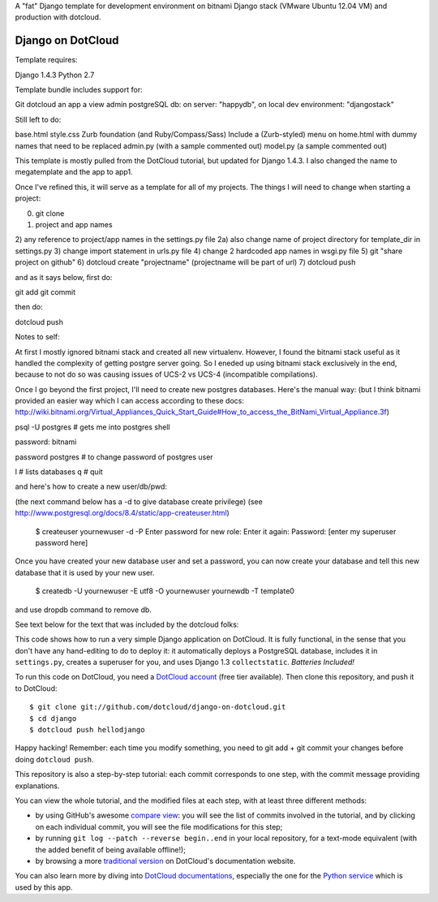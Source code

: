 A "fat" Django template for development environment on bitnami Django stack
(VMware Ubuntu 12.04 VM) and production with dotcloud.

Django on DotCloud
==================

Template requires:

Django 1.4.3
Python 2.7

Template bundle includes support for:

Git
dotcloud
an app
a view
admin
postgreSQL db: on server: "happydb", on local dev environment: "djangostack"

Still left to do:

base.html
style.css
Zurb foundation (and Ruby/Compass/Sass)
Include a (Zurb-styled) menu on home.html with dummy names that need to be replaced
admin.py (with a sample commented out)
model.py (a sample commented out)



This template is mostly pulled from the DotCloud tutorial, but updated for Django 1.4.3.
I also changed the name to megatemplate and the app to app1.

Once I've refined this, it will serve as a template for all of my projects.
The things I will need to change when starting a project:

0) git clone
1) project and app names
2) any reference to project/app names in the settings.py file
2a) also change name of project directory for template_dir in settings.py
3) change import statement in urls.py file
4) change 2 hardcoded app names in wsgi.py file
5) git "share project on github"
6) dotcloud create "projectname" (projectname will be part of url)
7) dotcloud push

and as it says below, first do:

git add
git commit

then do:

dotcloud push



Notes to self:

At first I mostly ignored bitnami stack and created all new virtualenv. However, I found the bitnami
stack useful as it handled the complexity of getting postgre server going. So I eneded up using bitnami
stack exclusively in the end, because to not do so was causing issues of UCS-2 vs UCS-4 (incompatible
compilations).

Once I go beyond the first project, I'll need to create new postgres databases. Here's the manual way:
(but I think bitnami provided an easier way which I can access according to these docs:
http://wiki.bitnami.org/Virtual_Appliances_Quick_Start_Guide#How_to_access_the_BitNami_Virtual_Appliance.3f)

psql -U postgres  # gets me into postgres shell

password: bitnami

\password postgres   # to change password of postgres user

\l # lists databases
\q # quit

and here's how to create a new user/db/pwd:

(the next command below has a -d to give database create privilege)
(see http://www.postgresql.org/docs/8.4/static/app-createuser.html)

    $ createuser yournewuser -d -P
    Enter password for new role:
    Enter it again:
    Password: [enter my superuser password here]

Once you have created your new database user and set a password,
you can now create your database and tell this new database that it is used by your new user.

    $ createdb -U yournewuser -E utf8 -O yournewuser yournewdb -T template0

and use dropdb command to remove db.



See text below for the text that was included by the dotcloud folks:

This code shows how to run a very simple Django application on DotCloud.
It is fully functional, in the sense that you don't have any hand-editing
to do to deploy it: it automatically deploys a PostgreSQL database,
includes it in ``settings.py``, creates a superuser for you, and uses
Django 1.3 ``collectstatic``. *Batteries Included!*

To run this code on DotCloud, you need a `DotCloud account
<https://www.dotcloud.com/accounts/register/>`_ (free tier available).
Then clone this repository, and push it to DotCloud::

  $ git clone git://github.com/dotcloud/django-on-dotcloud.git
  $ cd django
  $ dotcloud push hellodjango

Happy hacking! Remember: each time you modify something, you need to
git add + git commit your changes before doing ``dotcloud push``.

This repository is also a step-by-step tutorial: each commit corresponds
to one step, with the commit message providing explanations.

You can view the whole tutorial, and the modified files at each step,
with at least three different methods:

* by using GitHub's awesome `compare view
  <https://github.com/dotcloud/django-on-dotcloud/compare/start...finish>`_:
  you will see the list of commits involved in the tutorial, and by
  clicking on each individual commit, you will see the file modifications
  for this step;
* by running ``git log --patch --reverse begin..end`` in your local
  repository, for a text-mode equivalent (with the added benefit of being
  available offline!);
* by browsing a more `traditional version
  <http://docs.dotcloud.com/tutorials/python/django/>`_ on DotCloud's
  documentation website.

You can also learn more by diving into `DotCloud documentations
<http://docs.dotcloud.com/>`_, especially the one for the `Python service
<http://docs.dotcloud.com/services/python/>`_ which is used by this app.



